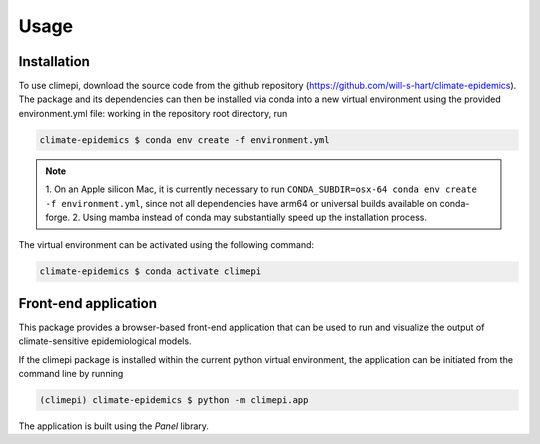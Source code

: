 Usage
=====

Installation
------------

To use climepi, download the source code from the github repository
(https://github.com/will-s-hart/climate-epidemics). The package and its dependencies can
then be installed via conda into a new virtual environment using the provided
environment.yml file: working in the repository root directory, run

.. code-block:: console

    climate-epidemics $ conda env create -f environment.yml

.. note::
    1. On an Apple silicon Mac, it is currently necessary to run ``CONDA_SUBDIR=osx-64
    conda env create -f environment.yml``, since not all dependencies have arm64 or
    universal builds available on conda-forge.
    2. Using mamba instead of conda may substantially speed up the installation process.

The virtual environment can be activated using the following
command:   

.. code-block:: console
    
    climate-epidemics $ conda activate climepi

Front-end application
---------------------

This package provides a browser-based front-end application that can be used to run and
visualize the output of climate-sensitive epidemiological models.

If the climepi package is installed within the current python virtual environment, the
application can be initiated from the command line by running

.. code-block:: console

    (climepi) climate-epidemics $ python -m climepi.app

The application is built using the `Panel` library.